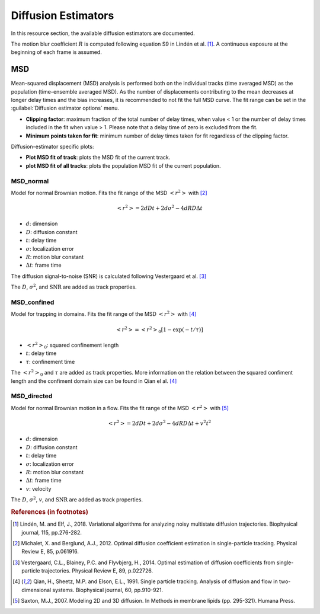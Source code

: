 .. _ch-diffusionEstimators:

Diffusion Estimators
------------------------

In this resource section, the available diffusion estimators are documented.

The motion blur coefficient :math:`R` is computed following equation S9 in Lindén et al. [#f1]_. A continuous exposure at the beginning of each frame is assumed.

MSD
++++

Mean-squared displacement (MSD) analysis is performed both on the individual tracks (time averaged MSD) as the population (time–ensemble averaged MSD). As the number of displacements contributing to the mean decreases at longer delay times and the bias increases, it is recommended to not fit the full MSD curve. The fit range can be set in the :guilabel:`Diffusion estimator options` menu.

* **Clipping factor**: maximum fraction of the total number of delay times, when value < 1 or the number of delay times included in the fit when value > 1. Please note that a delay time of zero is excluded from the fit.
* **Minimum points taken for fit**: minimum number of delay times taken for fit regardless of the clipping factor.

Diffusion-estimator specific plots:

* **Plot MSD fit of track**: plots the MSD fit of the current track.
* **plot MSD fit of all tracks**: plots the population MSD fit of the current population.


MSD_normal
==============

Model for normal Brownian motion. Fits the fit range of the MSD :math:`<r^2>` with [#f2]_

.. math::
	<r^2> = 2dDt + 2d\sigma^2 - 4dRD\Delta t

* :math:`d`: dimension
* :math:`D`: diffusion constant
* :math:`t`: delay time
* :math:`\sigma`: localization error
* :math:`R`: motion blur constant
* :math:`\Delta t`: frame time

The diffusion signal-to-noise (SNR) is calculated following Vestergaard et al. [#f3]_ 

.. math:
	\textrm{SNR} = \frac{\sqrt{D \Delta t}}{\sigma}

The :math:`D`, :math:`\sigma^2`, and :math:`\textrm{SNR}` are added as track properties.

MSD_confined
==============

Model for trapping in domains. Fits the fit range of the MSD :math:`<r^2>` with [#f4]_ 

.. math::
	<r^2> = <r^2>_0 \left[ 1 - \exp(-t/\tau) \right]

* :math:`<r^2>_0`: squared confinement length
* :math:`t`: delay time
* :math:`\tau`: confinement time

The :math:`<r^2>_0` and :math:`\tau` are added as track properties. More information on the relation between the squared confiment length and the confiment domain size can be found in Qian el al. [#f4]_

MSD_directed
==============

Model for normal Brownian motion in a flow. Fits the fit range of the MSD :math:`<r^2>` with [#f5]_

.. math::
	<r^2> = 2dDt + 2d\sigma^2 - 4dRD\Delta t + v^2t^2

* :math:`d`: dimension
* :math:`D`: diffusion constant
* :math:`t`: delay time
* :math:`\sigma`: localization error
* :math:`R`: motion blur constant
* :math:`\Delta t`: frame time
* :math:`v`: velocity

The :math:`D`, :math:`\sigma^2`, :math:`v`, and :math:`\textrm{SNR}` are added as track properties.

.. rubric:: References (in footnotes)

.. [#f1] Lindén, M. and Elf, J., 2018. Variational algorithms for analyzing noisy multistate diffusion trajectories. Biophysical journal, 115, pp.276-282.
.. [#f2] Michalet, X. and Berglund, A.J., 2012. Optimal diffusion coefficient estimation in single-particle tracking. Physical Review E, 85, p.061916.
.. [#f3] Vestergaard, C.L., Blainey, P.C. and Flyvbjerg, H., 2014. Optimal estimation of diffusion coefficients from single-particle trajectories. Physical Review E, 89, p.022726.
.. [#f4] Qian, H., Sheetz, M.P. and Elson, E.L., 1991. Single particle tracking. Analysis of diffusion and flow in two-dimensional systems. Biophysical journal, 60, pp.910-921.
.. [#f5] Saxton, M.J., 2007. Modeling 2D and 3D diffusion. In Methods in membrane lipids (pp. 295-321). Humana Press.